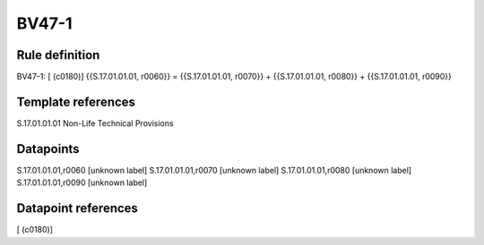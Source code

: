 ======
BV47-1
======

Rule definition
---------------

BV47-1: [ (c0180)] {{S.17.01.01.01, r0060}} = {{S.17.01.01.01, r0070}} + {{S.17.01.01.01, r0080}} + {{S.17.01.01.01, r0090}}


Template references
-------------------

S.17.01.01.01 Non-Life Technical Provisions


Datapoints
----------

S.17.01.01.01,r0060 [unknown label]
S.17.01.01.01,r0070 [unknown label]
S.17.01.01.01,r0080 [unknown label]
S.17.01.01.01,r0090 [unknown label]


Datapoint references
--------------------

[ (c0180)]